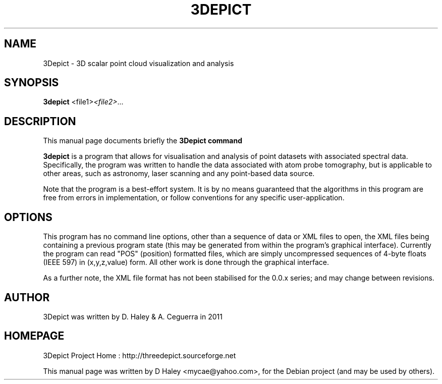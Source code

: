 .\"                                      Hey, EMACS: -*- nroff -*-
.\" First parameter, NAME, should be all caps
.\" Second parameter, SECTION, should be 1-8, maybe w/ subsection
.\" other parameters are allowed: see man(7), man(1)
.TH 3DEPICT "1" "July 24, 2011"
.\" Please adjust this date whenever revising the manpage.
.SH NAME
3Depict \- 3D scalar point cloud visualization and analysis
.SH SYNOPSIS
.B 3depict
.RI  <file1> <file2> ...
.br
.SH DESCRIPTION
This manual page documents briefly the
.B 3Depict command
.PP
.\" TeX users may be more comfortable with the \fB<whatever>\fP and
.\" \fI<whatever>\fP escape sequences to invode bold face and italics,
.\" respectively.
\fB3depict\fP is a program that allows for visualisation and analysis of
point datasets with associated spectral data. Specifically, the program
was written to handle the data associated with atom probe tomography,
but is applicable to other areas, such as astronomy, laser scanning and
any point-based data source.
.PP
Note that the program is a best-effort system. It is by no means
guaranteed that the algorithms in this program are free from errors in
implementation, or follow conventions for any specific user-application.
.SH OPTIONS
This program has no command line options, other than a sequence of
data or XML files to open, the XML files being containing a previous
program state (this may be generated from within the program's graphical
interface). Currently the program can read "POS" (position) formatted
files, which are simply uncompressed sequences of 4-byte floats (IEEE
597) in (x,y,z,value) form. All other work is done through the graphical
interface.
.PP
As a further note, the XML file format has not been stabilised for the
0.0.x series; and may change between revisions.
.SH AUTHOR
3Depict was written by D. Haley & A. Ceguerra in 2011 
.SH HOMEPAGE
3Depict Project Home : http://threedepict.sourceforge.net
.PP
This manual page was written by D Haley <mycae@yahoo.com>,
for the Debian project (and may be used by others).
